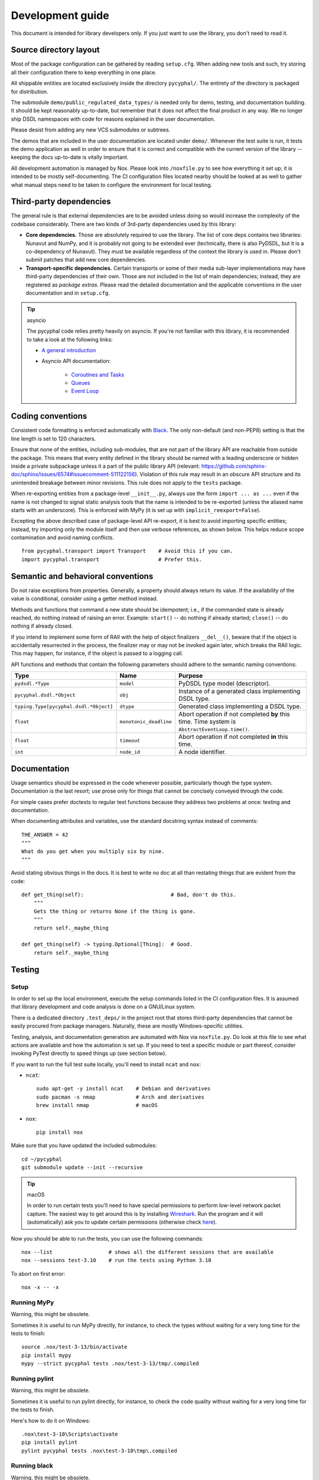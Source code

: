 .. _dev:

Development guide
=================

This document is intended for library developers only.
If you just want to use the library, you don't need to read it.


Source directory layout
-----------------------

Most of the package configuration can be gathered by reading ``setup.cfg``.
When adding new tools and such, try storing all their configuration there to keep everything in one place.

All shippable entities are located exclusively inside the directory ``pycyphal/``.
The entirety of the directory is packaged for distribution.

The submodule ``demo/public_regulated_data_types/`` is needed only for demo, testing, and documentation building.
It should be kept reasonably up-to-date, but remember that it does not affect the final product in any way.
We no longer ship DSDL namespaces with code for reasons explained in the user documentation.

Please desist from adding any new VCS submodules or subtrees.

The demos that are included in the user documentation are located under ``demo/``.
Whenever the test suite is run, it tests the demo application as well in order to ensure that it is correct and
compatible with the current version of the library -- keeping the docs up-to-date is vitally important.

All development automation is managed by Nox.
Please look into ``/noxfile.py`` to see how everything it set up; it is intended to be mostly self-documenting.
The CI configuration files located nearby should be looked at as well to gather what manual steps need to be
taken to configure the environment for local testing.


Third-party dependencies
------------------------

The general rule is that external dependencies are to be avoided unless doing so would increase the complexity
of the codebase considerably.
There are two kinds of 3rd-party dependencies used by this library:

- **Core dependencies.** Those are absolutely required to use the library.
  The list of core deps contains two libraries: Nunavut and NumPy, and it is probably not going to be extended ever
  (technically, there is also PyDSDL, but it is a co-dependency of Nunavut).
  They must be available regardless of the context the library is used in.
  Please don't submit patches that add new core dependencies.

- **Transport-specific dependencies.** Certain transports or some of their media sub-layer implementations may
  have third-party dependencies of their own. Those are not included in the list of main dependencies;
  instead, they are registered as *package extras*. Please read the detailed documentation and the applicable
  conventions in the user documentation and in ``setup.cfg``.

..  tip:: asyncio

    The pycyphal code relies pretty heavily on asyncio. If you're not familiar with this library, it is recommended to take a look at the following links:

    - `A general introduction <https://realpython.com/async-io-python/>`_

    - Asyncio API documentation:

        - `Coroutines and Tasks <https://docs.python.org/3/library/asyncio-task.html>`_

        - `Queues <https://docs.python.org/3/library/asyncio-queue.html>`_

        - `Event Loop <https://docs.python.org/3/library/asyncio-eventloop.html>`_


Coding conventions
------------------

Consistent code formatting is enforced automatically with `Black <https://github.com/psf/black>`_.
The only non-default (and non-PEP8) setting is that the line length is set to 120 characters.

Ensure that none of the entities, including sub-modules,
that are not part of the library API are reachable from outside the package.
This means that every entity defined in the library should be named with a leading underscore
or hidden inside a private subpackage unless it a part of the public library API
(relevant: `<https://github.com/sphinx-doc/sphinx/issues/6574#issuecomment-511122156>`_).
Violation of this rule may result in an obscure API structure and its unintended breakage between minor revisions.
This rule does not apply to the ``tests`` package.

When re-exporting entities from a package-level ``__init__.py``,
always use the form ``import ... as ...`` even if the name is not changed
to signal static analysis tools that the name is intended to be re-exported
(unless the aliased name starts with an underscore).
This is enforced with MyPy (it is set up with ``implicit_reexport=False``).

Excepting the above described case of package-level API re-export, it is best to avoid importing specific entities;
instead, try importing only the module itself and then use verbose references, as shown below.
This helps reduce scope contamination and avoid naming conflicts.

::

    from pycyphal.transport import Transport    # Avoid this if you can.
    import pycyphal.transport                   # Prefer this.


Semantic and behavioral conventions
-----------------------------------

Do not raise exceptions from properties. Generally, a property should always return its value.
If the availability of the value is conditional, consider using a getter method instead.

Methods and functions that command a new state should be idempotent;
i.e., if the commanded state is already reached, do nothing instead of raising an error.
Example: ``start()`` -- do nothing if already started; ``close()`` -- do nothing if already closed.

If you intend to implement some form of RAII with the help of object finalizers ``__del__()``,
beware that if the object is accidentally resurrected in the process, the finalizer may or may not be invoked
again later, which breaks the RAII logic.
This may happen, for instance, if the object is passed to a logging call.

API functions and methods that contain the following parameters should adhere to the semantic naming conventions:

+--------------------------------------+-----------------------+-------------------------------------------------------+
|Type                                  |Name                   |Purpose                                                |
+======================================+=======================+=======================================================+
|``pydsdl.*Type``                      |``model``              |PyDSDL type model (descriptor).                        |
+--------------------------------------+-----------------------+-------------------------------------------------------+
|``pycyphal.dsdl.*Object``             |``obj``                |Instance of a generated class implementing DSDL type.  |
+--------------------------------------+-----------------------+-------------------------------------------------------+
|``typing.Type[pycyphal.dsdl.*Object]``|``dtype``              |Generated class implementing a DSDL type.              |
+--------------------------------------+-----------------------+-------------------------------------------------------+
|``float``                             |``monotonic_deadline`` |Abort operation if not completed **by** this time.     |
|                                      |                       |Time system is ``AbstractEventLoop.time()``.           |
+--------------------------------------+-----------------------+-------------------------------------------------------+
|``float``                             |``timeout``            |Abort operation if not completed **in** this time.     |
+--------------------------------------+-----------------------+-------------------------------------------------------+
|``int``                               |``node_id``            |A node identifier.                                     |
+--------------------------------------+-----------------------+-------------------------------------------------------+


Documentation
-------------

Usage semantics should be expressed in the code whenever possible, particularly though the type system.
Documentation is the last resort; use prose only for things that cannot be concisely conveyed through the code.

For simple cases prefer doctests to regular test functions because they address two problems at once:
testing and documentation.

When documenting attributes and variables, use the standard docstring syntax instead of comments::

    THE_ANSWER = 42
    """
    What do you get when you multiply six by nine.
    """

Avoid stating obvious things in the docs. It is best to write no doc at all than restating things that
are evident from the code::

    def get_thing(self):                            # Bad, don't do this.
        """
        Gets the thing or returns None if the thing is gone.
        """
        return self._maybe_thing

    def get_thing(self) -> typing.Optional[Thing]:  # Good.
        return self._maybe_thing


Testing
-------


Setup
.....

In order to set up the local environment, execute the setup commands listed in the CI configuration files.
It is assumed that library development and code analysis is done on a GNU/Linux system.

There is a dedicated directory ``.test_deps/`` in the project root that stores third-party dependencies
that cannot be easily procured from package managers.
Naturally, these are mostly Windows-specific utilities.

Testing, analysis, and documentation generation are automated with Nox via ``noxfile.py``.
Do look at this file to see what actions are available and how the automation is set up.
If you need to test a specific module or part thereof, consider invoking PyTest directly to speed things up
(see section below).

If you want to run the full test suite locally, you'll need to install ``ncat`` and ``nox``:

- ``ncat``::

    sudo apt-get -y install ncat    # Debian and derivatives
    sudo pacman -s nmap             # Arch and derivatives
    brew install nmap               # macOS

- ``nox``::

    pip install nox

Make sure that you have updated the included submodules::

    cd ~/pycyphal
    git submodule update --init --recursive

..  tip:: macOS

    In order to run certain tests you'll need to have special permissions to perform low-level network packet capture.
    The easiest way to get around this is by installing `Wireshark <https://www.wireshark.org/>`_.
    Run the program and it will (automatically) ask you to update certain permissions
    (otherwise check `here <https://stackoverflow.com/questions/41126943/wireshark-you-dont-have-permission-to-capture-on-that-device-mac/>`_).

Now you should be able to run the tests, you can use the following commands::

    nox --list                  # shows all the different sessions that are available
    nox --sessions test-3.10    # run the tests using Python 3.10

To abort on first error::

    nox -x -- -x

Running MyPy
.........................

Warning, this might be obsolete.

Sometimes it is useful to run MyPy directly, for instance, to check the types without waiting for a very long time
for the tests to finish::

    source .nox/test-3-13/bin/activate
    pip install mypy
    mypy --strict pycyphal tests .nox/test-3-13/tmp/.compiled


Running pylint
.........................

Warning, this might be obsolete.

Sometimes it is useful to run pylint directly, for instance, to check the code quality without waiting
for a very long time for the tests to finish.

Here's how to do it on Windows::

    .nox\test-3-10\Scripts\activate
    pip install pylint
    pylint pycyphal tests .nox\test-3-10\tmp\.compiled


Running black
.........................

Warning, this might be obsolete.

Sometimes it is useful to run black directly, for instance, to check the code formatting
without waiting for a very long time for the tests to finish.
It is better, however, to configure the IDE to invoke Black automatically on save.

Here's how to do it on Windows::

    pip install black
    black pycyphal tests .nox\test-3-10\tmp\.compiled


Running a subset of tests
.........................

Sometimes during development it might be necessary to only run a certain subset of unit tests related to the
newly developed functionality.

As we're invoking ``pytest`` directly outside of ``nox``, we should first set ``CYPHAL_PATH`` to contain
a list of all the paths where the DSDL root namespace directories are to be found
(modify the values to match your environment).

..  code-block:: sh

    export CYPHAL_PATH="$HOME/pycyphal/demo/custom_data_types:$HOME/pycyphal/demo/public_regulated_data_types"

Next, open 2 terminal windows.

In the first, run::

    ncat --broker --listen -p 50905

In the second one::

    cd ~/pycyphal
    export PYTHONASYNCIODEBUG=1         # should be set while running tests
    nox --sessions test-3.10            # this will setup a virual environment for your tests
    source .nox/test-3-10/bin/activate  # activate the virtual environment
    pytest -k udp                       # only tests which match the given substring will be run


Writing tests
.............

When writing tests, aim to cover at least 90% of branches.
Ensure that your tests do not emit any errors or warnings into stderr output upon successful execution,
because that may distract the developer from noticing true abnormalities
(you may use ``caplog.at_level('CRITICAL')`` to suppress undesirable output).

Write unit tests as functions without arguments prefixed with ``_unittest_``.
Generally, simple test functions should be located as close as possible to the tested code,
preferably at the end of the same Python module; exception applies to several directories listed in ``setup.cfg``,
which are unconditionally excluded from unit test discovery because they rely on DSDL autogenerated code
or optional third-party dependencies,
meaning that if you write your unit test function in there it will never be invoked.

Complex functions that require sophisticated setup and teardown process or that can't be located near the
tested code for other reasons should be defined in the ``tests`` package.
Specifically, scenarios that depend on particular host configuration (like packet capture being configured
or virtual interfaces being set up) can only be defined in the dedicated test package
because the required environment configuration activities may not be performed until the test package is initialized.
Further, test functions that are located inside the library are shipped together with the library,
which makes having complex testing logic inside the main codebase undesirable.

Tests that are implemented inside the main codebase shall not use any external components that are not
listed among the core runtime library dependencies; for example, ``pytest`` cannot be imported
because it will break the library outside of test-enabled environments.

Many of the integration tests require real-time execution.
The host system should be sufficiently responsive and it should not be burdened with
unrelated tasks while running the test suite.

When adding new transports, make sure to extend the test suite so that the presentation layer
and other higher-level components are tested against them.
At least the following locations should be checked first:

- ``tests/presentation`` -- generic presentation layer test cases.
- ``tests/demo`` -- demo test cases.
- The list may not be exhaustive, please grep the sources to locate all relevant modules.

Many tests rely on the DSDL-generated packages being available for importing.
The DSDL package generation is implemented in ``tests/dsdl``.
After the packages are generated, the output is cached on disk to permit fast re-testing during development.
The cache can be invalidated manually by running ``nox -s clean``.

On GNU/Linux, the amount of memory available for the test process is artificially limited to a few gibibytes
to catch possible memory hogs (like https://github.com/OpenCyphal/pydsdl/issues/23 ).
See ``conftest.py`` for details.


Supporting newer versions of Python
...................................

Normally, this should be done a few months after a new version of CPython is released:

1. Update the CI/CD pipelines to enable the new Python version.
2. Bump the version number using the ``.dev`` suffix to indicate that it is not release-ready until tested.

When the CI/CD pipelines pass, you are all set.


Releasing
---------

PyCyphal is versioned by following `Semantic Versioning <https://semver.org>`_.

Please update ``/CHANGELOG.rst`` whenever you introduce externally visible changes.
Changes that only affect the internal structure of the library (like test rigging, internal refactorings, etc.)
should not be mentioned in the changelog.

CI/CD automation uploads a new release to PyPI and pushes a new tag upstream on every push to ``master``.
It is therefore necessary to ensure that the library version (see ``pycyphal/_version.py``) is bumped whenever
a new commit is merged into ``master``;
otherwise, the automation will fail with an explicit tag conflict error instead of deploying the release.


Tools
-----

We recommend the `JetBrains PyCharm <https://www.jetbrains.com/pycharm/>`_ IDE for development.
Inspections that are already covered by the CI/CD toolchain should be disabled to avoid polluting the code
with suppression comments.

Configure a File Watcher to run Black on save (make sure to disable running it on external file changes though).

The test suite stores compiled DSDL into ``.compiled/`` in the current working directory
(when using Nox, the current working directory may be under a virtualenv private directory).
Make sure to mark it as a source directory to enable code completion and type analysis in the IDE
(for PyCharm: right click -> Mark Directory As -> Sources Root).
Alternatively, you can just compile DSDL manually directly in the project root.
